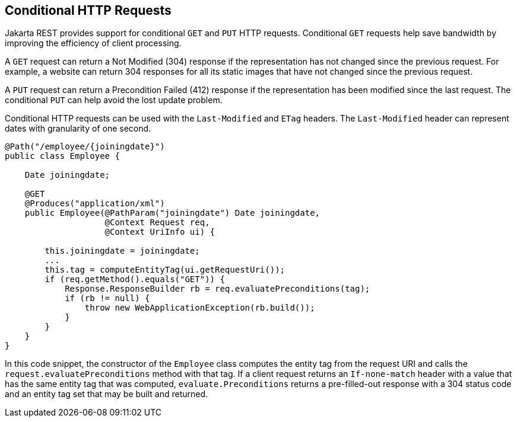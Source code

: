 == Conditional HTTP Requests

Jakarta REST provides support for conditional `GET` and `PUT` HTTP requests.
Conditional `GET` requests help save bandwidth by improving the efficiency of client processing.

A `GET` request can return a Not Modified (304) response if the representation has not changed since the previous request.
For example, a website can return 304 responses for all its static images that have not changed since the previous request.

A `PUT` request can return a Precondition Failed (412) response if the representation has been modified since the last request.
The conditional `PUT` can help avoid the lost update problem.

Conditional HTTP requests can be used with the `Last-Modified` and `ETag` headers.
The `Last-Modified` header can represent dates with granularity of one second.

[source,java]
----
@Path("/employee/{joiningdate}")
public class Employee {

    Date joiningdate;
    
    @GET
    @Produces("application/xml")    
    public Employee(@PathParam("joiningdate") Date joiningdate, 
                    @Context Request req, 
                    @Context UriInfo ui) {

        this.joiningdate = joiningdate;
        ...
        this.tag = computeEntityTag(ui.getRequestUri());
        if (req.getMethod().equals("GET")) {
            Response.ResponseBuilder rb = req.evaluatePreconditions(tag);
            if (rb != null) {
                throw new WebApplicationException(rb.build());
            }
        }
    }
}
----

In this code snippet, the constructor of the `Employee` class computes the entity tag from the request URI and calls the `request.evaluatePreconditions` method with that tag.
If a client request returns an `If-none-match` header with a value that has the same entity tag that was computed, `evaluate.Preconditions` returns a pre-filled-out response with a 304 status code and an entity tag set that may be built and returned.
